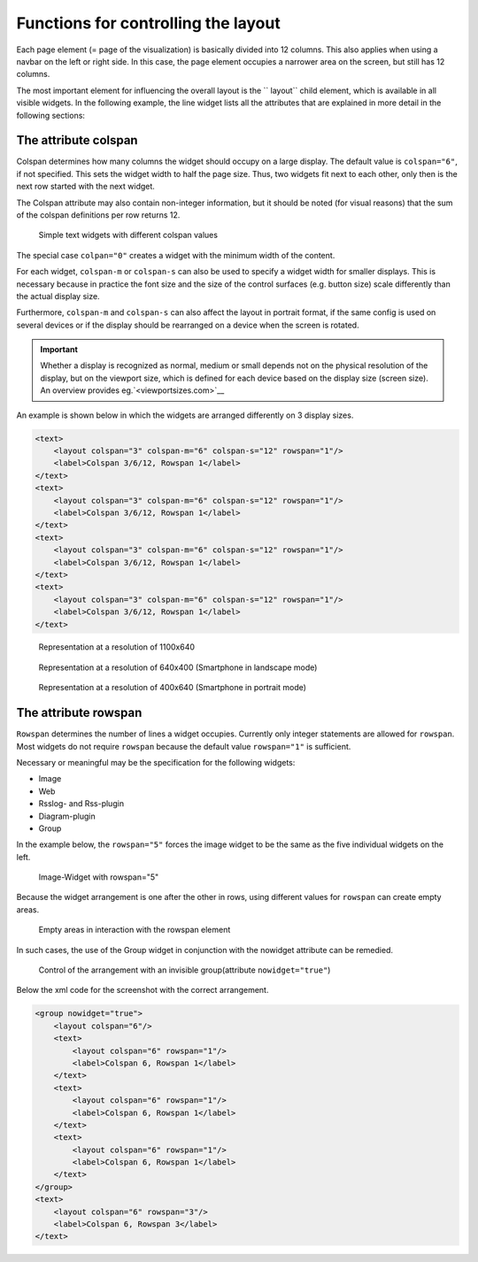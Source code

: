 .. _layout:

====================================
Functions for controlling the layout
====================================


.. TODO::

    * Distinction between standard construction vs. 2D pages


Each page element (= page of the visualization) is basically
divided into 12 columns. This also applies when using a navbar
on the left or right side. In this case, the page element
occupies a narrower area on the screen, but still has 12 columns.

The most important element for influencing the overall layout
is the `` layout`` child element, which is available in all
visible widgets. In the following example, the line widget
lists all the attributes that are explained in more detail
in the following sections:

.. elements-information:: line

The attribute colspan
---------------------

Colspan determines how many columns the widget should occupy
on a large display. The default value is ``colspan="6"``,
if not specified. This sets the widget width to half the page size.
Thus, two widgets fit next to each other, only then is the next row
started with the next widget.

The Colspan attribute may also contain non-integer information, but
it should be noted (for visual reasons) that the sum of the colspan
definitions per row returns 12.

.. figure:: _static/Layout_colspan1.png

   Simple text widgets with different colspan values

The special case ``colpan="0"`` creates a widget with the minimum
width of the content.

For each widget, ``colspan-m`` or ``colspan-s`` can also be used to
specify a widget width for smaller displays. This is necessary because
in practice the font size and the size of the control surfaces
(e.g. button size) scale differently than the actual display size.

Furthermore, ``colspan-m`` and ``colspan-s`` can also affect the layout
in portrait format, if the same config is used on several devices
or if the display should be rearranged on a device when the
screen is rotated.

.. IMPORTANT::

    Whether a display is recognized as normal, medium or small
    depends not on the physical resolution of the display, but on
    the viewport size, which is defined for each device based
    on the display size (screen size). An overview
    provides eg.`<viewportsizes.com>`__


An example is shown below in which the widgets are arranged
differently on 3 display sizes.

.. code-block:: xml

    <text>
        <layout colspan="3" colspan-m="6" colspan-s="12" rowspan="1"/>
        <label>Colspan 3/6/12, Rowspan 1</label>
    </text>
    <text>
        <layout colspan="3" colspan-m="6" colspan-s="12" rowspan="1"/>
        <label>Colspan 3/6/12, Rowspan 1</label>
    </text>
    <text>
        <layout colspan="3" colspan-m="6" colspan-s="12" rowspan="1"/>
        <label>Colspan 3/6/12, Rowspan 1</label>
    </text>
    <text>
        <layout colspan="3" colspan-m="6" colspan-s="12" rowspan="1"/>
        <label>Colspan 3/6/12, Rowspan 1</label>
    </text>


.. figure:: _static/Layout_colspan_screensize_large.png

   Representation at a resolution of 1100x640


.. figure:: _static/Layout_colspan_screensize_medium_640x400.png

   Representation at a resolution of 640x400 (Smartphone in landscape mode)


.. figure:: _static/Layout_colspan_screensize_small_400x640.png

   Representation at a resolution of 400x640 (Smartphone in portrait mode)


The attribute rowspan
---------------------

``Rowspan`` determines the number of lines a widget occupies. Currently
only integer statements are allowed for ``rowspan``. Most widgets
do not require ``rowspan`` because the default value ``rowspan="1"``
is sufficient.

Necessary or meaningful may be the specification for the following widgets:

-  Image
-  Web
-  Rsslog- and Rss-plugin
-  Diagram-plugin
-  Group

In the example below, the ``rowspan="5"`` forces the image widget
to be the same as the five individual widgets on the left.

.. figure:: _static/Layout_rowspan_mitImage.png

   Image-Widget with rowspan="5"

Because the widget arrangement is one after the other in rows,
using different values for ``rowspan`` can create empty areas.

.. figure:: _static/Layout_rowspan.png

   Empty areas in interaction with the rowspan element

In such cases, the use of the Group widget in conjunction with
the nowidget attribute can be remedied.

.. figure:: _static/Layout_rowspan_mitGroup.png

   Control of the arrangement with an invisible group(attribute ``nowidget="true"``)

Below the xml code for the screenshot with the correct arrangement.

.. code-block:: xml

    <group nowidget="true">
        <layout colspan="6"/>
        <text>
            <layout colspan="6" rowspan="1"/>
            <label>Colspan 6, Rowspan 1</label>
        </text>
        <text>
            <layout colspan="6" rowspan="1"/>
            <label>Colspan 6, Rowspan 1</label>
        </text>
        <text>
            <layout colspan="6" rowspan="1"/>
            <label>Colspan 6, Rowspan 1</label>
        </text>
    </group>
    <text>
        <layout colspan="6" rowspan="3"/>
        <label>Colspan 6, Rowspan 3</label>
    </text>

